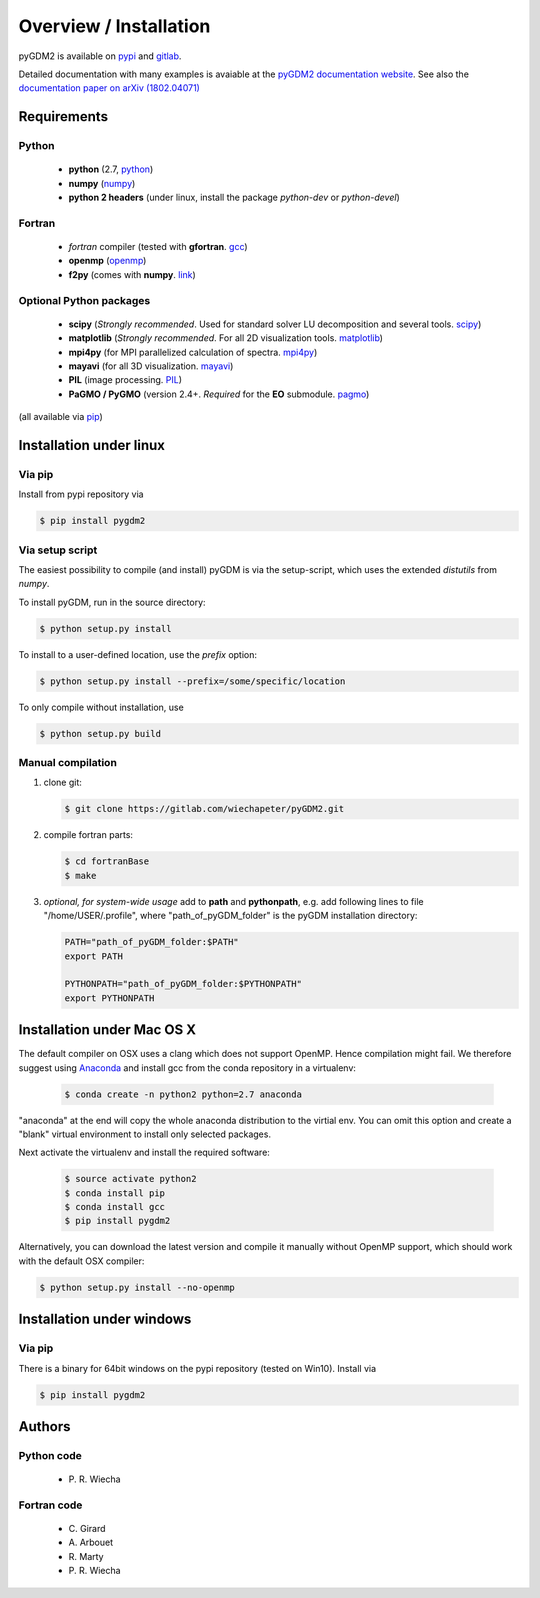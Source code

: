 ***********************************
Overview / Installation
***********************************

pyGDM2 is available on `pypi <https://pypi.python.org/pypi/pygdm2/>`_ and `gitlab <https://gitlab.com/wiechapeter/pyGDM2>`_. 

Detailed documentation with many examples is avaiable at the `pyGDM2 documentation website <https://wiechapeter.gitlab.io/pyGDM2-doc/>`_. See also the `documentation paper on arXiv (1802.04071) <https://arxiv.org/abs/1802.04071>`_




Requirements
================================

Python
------------------
    - **python** (2.7, `python <https://www.python.org/>`_)
    - **numpy** (`numpy <http://www.numpy.org/>`_)
    - **python 2 headers** (under linux, install the package *python-dev* or *python-devel*)


Fortran
------------------
    - *fortran* compiler (tested with **gfortran**. `gcc <https://gcc.gnu.org/fortran/>`_)
    - **openmp** (`openmp <http://www.openmp.org/>`_)
    - **f2py** (comes with **numpy**. `link <http://www.numpy.org/>`_)


Optional Python packages
-------------------------------------
    - **scipy** (*Strongly recommended*. Used for standard solver LU decomposition and several tools. `scipy <https://www.scipy.org/>`_)
    - **matplotlib** (*Strongly recommended*. For all 2D visualization tools. `matplotlib <https://matplotlib.org/>`_)
    - **mpi4py** (for MPI parallelized calculation of spectra. `mpi4py <http://mpi4py.readthedocs.io/en/stable/>`_)
    - **mayavi** (for all 3D visualization. `mayavi <http://docs.enthought.com/mayavi/mayavi/mlab.html>`_)
    - **PIL** (image processing. `PIL <https://pypi.python.org/pypi/PIL>`_)
    - **PaGMO / PyGMO** (version 2.4+. *Required* for the **EO** submodule. `pagmo <https://esa.github.io/pagmo2/>`_)

(all available via `pip <https://pypi.python.org/pypi/pip>`_)



Installation under linux
=============================================

Via pip
-------------------------------

Install from pypi repository via

.. code-block:: bash
    
    $ pip install pygdm2



Via setup script
-------------------------------

The easiest possibility to compile (and install) pyGDM is via the 
setup-script, which uses the extended *distutils* from *numpy*. 

To install pyGDM, run in the source directory:

.. code-block:: bash
    
    $ python setup.py install

To install to a user-defined location, use the *prefix* option:

.. code-block:: bash
    
    $ python setup.py install --prefix=/some/specific/location


To only compile without installation, use

.. code-block:: bash
    
    $ python setup.py build




Manual compilation
-------------------------------------------------------------

1. clone git:

   .. code-block:: bash
    
        $ git clone https://gitlab.com/wiechapeter/pyGDM2.git

2. compile fortran parts:

   .. code-block:: bash
    
        $ cd fortranBase
        $ make

3. *optional, for system-wide usage* add to **path** and **pythonpath**, 
   e.g. add following lines to file "/home/USER/.profile", where 
   "path_of_pyGDM_folder" is the pyGDM installation directory:
  
   .. code-block:: bash
    
        PATH="path_of_pyGDM_folder:$PATH"
        export PATH
        
        PYTHONPATH="path_of_pyGDM_folder:$PYTHONPATH"
        export PYTHONPATH




Installation under Mac OS X
=============================================

The default compiler on OSX uses a clang which does not support OpenMP. Hence compilation might fail. We therefore suggest using `Anaconda <https://www.anaconda.com/download/#macos>`_ and install gcc from the conda repository in a virtualenv:

   .. code-block:: bash
    
        $ conda create -n python2 python=2.7 anaconda

"anaconda" at the end will copy the whole anaconda distribution to the virtial env. You can omit this option and create a "blank" virtual environment to install only selected packages. 

Next activate the virtualenv and install the required software:

   .. code-block:: bash
    
        $ source activate python2
        $ conda install pip
        $ conda install gcc
        $ pip install pygdm2


Alternatively, you can download the latest version and compile it manually without OpenMP support, which should work with the default OSX compiler:

.. code-block:: bash
    
    $ python setup.py install --no-openmp






Installation under windows
=============================================

Via pip
-------------------------------

There is a binary for 64bit windows on the pypi repository (tested on Win10). Install via

.. code-block:: bash
    
    $ pip install pygdm2

    
    
    




Authors
=========================

Python code
------------------------
   - P\. R. Wiecha


Fortran code
-------------------------
   - C\. Girard
   - A\. Arbouet
   - R\. Marty
   - P\. R. Wiecha



   



